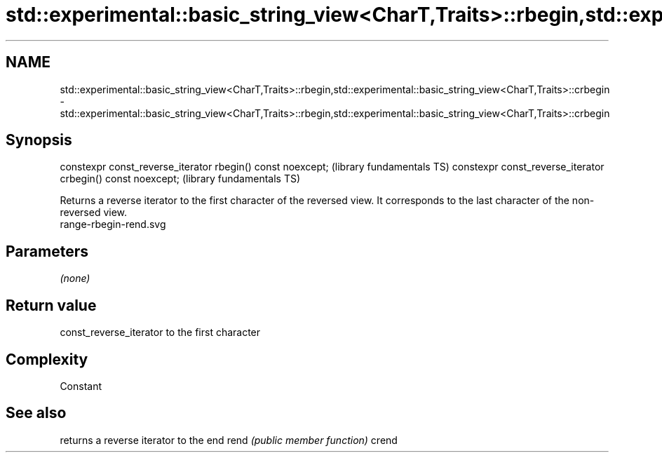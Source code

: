 .TH std::experimental::basic_string_view<CharT,Traits>::rbegin,std::experimental::basic_string_view<CharT,Traits>::crbegin 3 "2020.03.24" "http://cppreference.com" "C++ Standard Libary"
.SH NAME
std::experimental::basic_string_view<CharT,Traits>::rbegin,std::experimental::basic_string_view<CharT,Traits>::crbegin \- std::experimental::basic_string_view<CharT,Traits>::rbegin,std::experimental::basic_string_view<CharT,Traits>::crbegin

.SH Synopsis

constexpr const_reverse_iterator rbegin() const noexcept;   (library fundamentals TS)
constexpr const_reverse_iterator crbegin() const noexcept;  (library fundamentals TS)

Returns a reverse iterator to the first character of the reversed view. It corresponds to the last character of the non-reversed view.
 range-rbegin-rend.svg

.SH Parameters

\fI(none)\fP

.SH Return value

const_reverse_iterator to the first character

.SH Complexity

Constant

.SH See also


      returns a reverse iterator to the end
rend  \fI(public member function)\fP
crend




